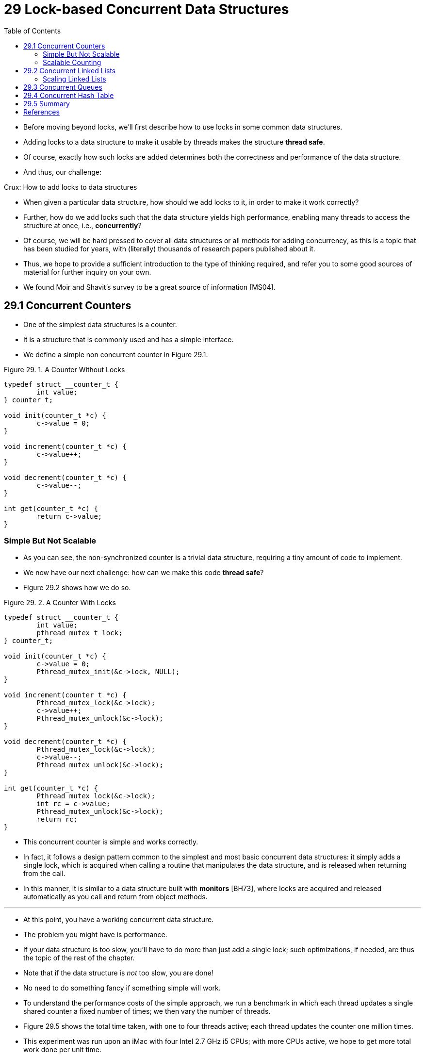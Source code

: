 = 29 Lock-based Concurrent Data Structures
:figure-caption: Figure 29.
:source-highlighter: rouge
:stem: latexmath
:tabsize: 8
:toc: left

* Before moving beyond locks, we'll first describe how to use locks in some
  common data structures.
* Adding locks to a data structure to make it usable by threads makes the
  structure *thread safe*.
* Of course, exactly how such locks are added determines both the correctness
  and performance of the data structure.
* And thus, our challenge:

.Crux: How to add locks to data structures
****
* When given a particular data structure, how should we add locks to it, in
  order to make it work correctly?
* Further, how do we add locks such that the data structure yields high
  performance, enabling many threads to access the structure at once, i.e.,
  *concurrently*?
****

* Of course, we will be hard pressed to cover all data structures or all
  methods for adding concurrency, as this is a topic that has been studied for
  years, with (literally) thousands of research papers published about it.
* Thus, we hope to provide a sufficient introduction to the type of thinking
  required, and refer you to some good sources of material for further inquiry
  on your own.
* We found Moir and Shavit's survey to be a great source of information
  [MS04].

== 29.1 Concurrent Counters

* One of the simplest data structures is a counter.
* It is a structure that is commonly used and has a simple interface.
* We define a simple non concurrent counter in Figure 29.1.

:figure-number: {counter:figure-number}
.{figure-caption} {figure-number}. A Counter Without Locks
[,c]
----
typedef struct __counter_t {
	int value;
} counter_t;

void init(counter_t *c) {
	c->value = 0;
}

void increment(counter_t *c) {
	c->value++;
}

void decrement(counter_t *c) {
	c->value--;
}

int get(counter_t *c) {
	return c->value;
}
----

=== Simple But Not Scalable

* As you can see, the non-synchronized counter is a trivial data structure,
  requiring a tiny amount of code to implement.
* We now have our next challenge: how can we make this code *thread safe*?
* Figure 29.2 shows how we do so.

:figure-number: {counter:figure-number}
.{figure-caption} {figure-number}. A Counter With Locks
[,c]
----
typedef struct __counter_t {
	int value;
	pthread_mutex_t lock;
} counter_t;

void init(counter_t *c) {
	c->value = 0;
	Pthread_mutex_init(&c->lock, NULL);
}

void increment(counter_t *c) {
	Pthread_mutex_lock(&c->lock);
	c->value++;
	Pthread_mutex_unlock(&c->lock);
}

void decrement(counter_t *c) {
	Pthread_mutex_lock(&c->lock);
	c->value--;
	Pthread_mutex_unlock(&c->lock);
}

int get(counter_t *c) {
	Pthread_mutex_lock(&c->lock);
	int rc = c->value;
	Pthread_mutex_unlock(&c->lock);
	return rc;
}
----

* This concurrent counter is simple and works correctly.
* In fact, it follows a design pattern common to the simplest and most basic
  concurrent data structures: it simply adds a single lock, which is acquired
  when calling a routine that manipulates the data structure, and is
  released when returning from the call.
* In this manner, it is similar to a data structure built with *monitors*
  [BH73], where locks are acquired and released automatically as you call and
  return from object methods.

'''

* At this point, you have a working concurrent data structure.
* The problem you might have is performance.
* If your data structure is too slow, you'll have to do more than just add a
  single lock; such optimizations, if needed, are thus the topic of the rest
  of the chapter.
* Note that if the data structure is _not_ too slow, you are done!
* No need to do something fancy if something simple will work.
* To understand the performance costs of the simple approach, we run a
  benchmark in which each thread updates a single shared counter a fixed
  number of times; we then vary the number of threads.
* Figure 29.5 shows the total time taken, with one to four threads active;
  each thread updates the counter one million times.
* This experiment was run upon an iMac with four Intel 2.7 GHz i5 CPUs; with
  more CPUs active, we hope to get more total work done per unit time.

'''

* From the top line in the figure (labeled 'Precise'), you can see that the
  performance of the synchronized counter scales poorly.
* Whereas a single thread can complete the million counter updates in a tiny
  amount of time (roughly 0.03 seconds), having two threads each update the
  counter one million times concurrently leads to a massive slowdown (taking
  over 5 seconds!).
* It only gets worse with more threads.

'''

* Ideally, you'd like to see the threads complete just as quickly on multiple
  processors as the single thread does on one.
* Achieving this end is called *perfect scaling*; even though more work is
  done, it is done in parallel, and hence the time taken to complete the task
  is not increased.

=== Scalable Counting

* Amazingly, researchers have studied how to build more scalable counters for
  years [MS04].
* Even more amazing is the fact that scalable counters matter, as recent work
  in operating system performance analysis has shown [B+10]; without scalable
  counting, some workloads running on Linux suffer from serious scalability
  problems on multicore machines.

'''

* Many techniques have been developed to attack this problem.
* We'll describe one approach known as an *approximate counter* [C06].

'''

* The approximate counter works by representing a single logical counter via
  numerous local physical counters, one per CPU core, as well as a single
  global counter.
* Specifically, on a machine with four CPUs, there are four local counters and
  one global one.
* In addition to these counters, there are also locks: one for each local
  counter{empty}footnote:[We need the local locks because we assume there may
  be more than one thread on each core. If, instead, only one thread ran on
  each core, no local lock would be needed.], and one for the global counter.

'''

* The basic idea of approximate counting is as follows.
* When a thread running on a given core wishes to increment the counter, it
  increments its local counter; access to this local counter is synchronized
  via the corresponding local lock.
* Because each CPU has its own local counter, threads across CPUs can update
  local counters without contention, and thus updates to the counter are
  scalable.

'''

* However, to keep the global counter up to date (in case a thread wishes
  counter, by acquiring the global lock and incrementing it by the local
  counter's value; the local counter is then reset to zero.
* How often this local-to-global transfer occurs is determined by a threshold
  stem:[S].
* The smaller stem:[S] is, the more the counter behaves like the non-scalable
  counter above; the bigger stem:[S] is, the more scalable the counter, but
  the further off the global value might be from the actual count.
* One could simply acquire all the local locks and the global lock (in a
  specified order, to avoid deadlock) to get an exact value, but that is not
  scalable.

'''

* To make this clear, let's look at an example (Figure 29.3).
* In this example, the threshold stem:[S] is set to 5, and there are threads on each
  of four CPUs updating their local counters stem:[L_1 \dots L_4].
* The global counter value (stem:[G]) is also shown in the trace, with time
  increasing downward.
* At each time step, a local counter may be incremented; if the local value
  reaches the threshold stem:[S], the local value is transferred to the global
  counter and the local counter is reset.

:figure-number: {counter:figure-number}
.{figure-caption} {figure-number}. Tracing the Approximate Counters
|===
|Time
|stem:[L_1]	|stem:[L_2]	|stem:[L_3]	|stem:[L_4]
|stem:[G]

|0
|0		|0		|0		|0
|0

|1
|0		|0		|1		|1
|0

|2
|1		|0		|2		|1
|0

|3
|2		|0		|3		|1
|0

|4
|3		|0		|3		|2
|0

|5
|4		|1		|3		|3
|0

|6
|5 -> 0		|1		|3		|4
|5 (from stem:[L_1])

|7
|0		|2		|4		|5 -> 0
|10 (from stem:[L_4])
|===

* The lower line in Figure 29.5 (labeled 'Approximate', on page 6) shows the
  performance of approximate counters with a threshold stem:[S] of 1024.
* Performance is excellent; the time taken to update the counter four million
  times on four processors is hardly higher than the time taken to update it
  one million times on one processor.

'''

* Figure 29.6 shows the importance of the threshold value stem:[S], with four
  threads each incrementing the counter 1 million times on four CPUs.
* If stem:[S] is low, performance is poor (but the global count is always
  quite accurate); if stem:[S] is high, performance is excellent, but the
  global count lags (by at most the number of CPUs multiplied by stem:[S]).
* This accuracy/performance trade-off is what approximate counters enable.

'''

* A rough version of an approximate counter is found in Figure 29.4 (page 5).
* Read it, or better yet, run it yourself in some experiments to better
  understand how it works.

.Tip: More concurrency isn't necessarily faster
****
* If the scheme you design adds a lot of overhead (for example, by acquiring
  and releasing locks frequently, instead of once), the fact that it is more
  concurrent may not be important.
* Simple schemes tend to work well, especially if they use costly routines
  rarely.
* Adding more locks and complexity can be your downfall.
* All of that said, there is one way to really know: build both alternatives
  (simple but less concurrent, and complex but more concurrent) and measure
  how they do.
* In the end, you can't cheat on performance; your idea is either faster, or
  it isn't.
****

:figure-number: {counter:figure-number}
.{figure-caption} {figure-number}. Approximate Counter Implementation
[,c]
----
typedef struct __counter_t {
	int global;			// global count
	pthread_mutex_t glock;		// global lock
	int local[NUMCPUS];		// per-CPU count
	pthread_mutex_t llock[NUMCPUS];	// ... and locks
	int threshold;			// update freq
} counter_t;

// init: record threshold, init locks, init values
// of all local counts and global count
void init(counter_t *c, int threshold) {
	c->threshold = threshold;
	c->global = 0;
	pthread_mutex_init(&c->glock, NULL);
	int i;
	for (i = 0; i < NUMCPUS; i++) {
		c->local[i] = 0;
		pthread_mutex_init(&c->llock[i], NULL);
	}
}

// update: usually, just grab local lock and update
// local amount; once it has risen 'threshold',
// grab global lock and transfer local values to it
void update(counter_t *c, int threadID, int amt) {
	int cpu = threadID % NUMCPUS;
	pthread_mutex_lock(&c->llock[cpu]);
	c->local[cpu] += amt;
	if (c->local[cpu] >= c->threshold) {
		// transfer to global (assumes amt>0)
		pthread_mutex_lock(&c->glock);
		c->global += c->local[cpu];
		pthread_mutex_unlock(&c->glock);
		c->local[cpu] = 0;
	}
	pthread_mutex_unlock(&c->llock[cpu]);
}

// get: just return global amount (approximate)
int get(counter_t *c) {
	pthread_mutex_lock(&c->glock);
	int val = c->global;
	pthread_mutex_unlock(&c->glock);
	return val; // only approximate!
}
----

.Performance of Traditional vs. Approximate Counters
image::figure-29-05.jpg[]

.Scaling Approximate Counters
image::figure-29-06.jpg[]

== 29.2 Concurrent Linked Lists

* We next examine a more complicated structure, the linked list.
* Let's start with a basic approach once again.
* For simplicity, we'll omit some of the obvious routines that such a list
  would have and just focus on concurrent insert and lookup; we'll leave it to
  the reader to think about delete, etc.
* Figure 29.7 shows the code for this rudimentary data structure.

:figure-number: {counter:figure-number}
.{figure-caption} {figure-number}. Concurrent Linked List
[,c]
----
// basic node structure
typedef struct __node_t {
	int key;
	struct __node_t *next;
} node_t;

// basic list structure (one used per list)
typedef struct __list_t {
	node_t *head;
	pthread_mutex_t lock;
} list_t;

void List_Init(list_t *L) {
	L->head = NULL;
	pthread_mutex_init(&L->lock, NULL);
}

int List_Insert(list_t *L, int key) {
	pthread_mutex_lock(&L->lock);
	node_t *new = malloc(sizeof(node_t));
	if (new == NULL) {
		perror("malloc");
		pthread_mutex_unlock(&L->lock);
		return -1; // fail
	}
	new->key = key;
	new->next = L->head;
	L->head = new;
	pthread_mutex_unlock(&L->lock);
	return 0; // success
}

int List_Lookup(list_t *L, int key) {
	pthread_mutex_lock(&L->lock);
	node_t *curr = L->head;
	while (curr) {
		if (curr->key == key) {
			pthread_mutex_unlock(&L->lock);
			return 0; // success
		}
		curr = curr->next;
	}
	pthread_mutex_unlock(&L->lock);
	return -1; // failure
}
----

* As you can see in the code, the code simply acquires a lock in the insert
  routine upon entry, and releases it upon exit.
* One small tricky issue arises if `malloc()` happens to fail (a rare case);
  in this case, the code must also release the lock before failing the insert.

'''

* This kind of exceptional control flow has been shown to be quite error
  prone; a recent study of Linux kernel patches found that a huge fraction of
  bugs (nearly 40%) are found on such rarely-taken code paths (indeed, this
  observation sparked some of our own research, in which we removed all
  memory-failing paths from a Linux file system, resulting in a more robust
  system [S+11]).

'''

* Thus, a challenge: can we rewrite the insert and lookup routines to remain
  correct under concurrent insert but avoid the case where the failure path
  also requires us to add the call to unlock?

'''

* The answer, in this case, is yes.
* Specifically, we can rearrange the code a bit so that the lock and release
  only surround the actual critical section in the insert code, and that a
  common exit path is used in the lookup code.
* The former works because part of the insert actually need not be locked;
  assuming that `malloc()` itself is thread-safe, each thread can call into it
  without worry of race conditions or other concurrency bugs.
* Only when updating the shared list does a lock need to be held.
* See Figure 29.8 for the details of these modifications.

:figure-number: {counter:figure-number}
.{figure-caption} {figure-number}. Concurrent Linked List: Rewritten
[,c]
----
void List_Init(list_t *L) {
	L->head = NULL;
	pthread_mutex_init(&L->lock, NULL);
}

int List_Insert(list_t *L, int key) {
	// synchronization not needed
	node_t *new = malloc(sizeof(node_t));
	if (new == NULL) {
		perror("malloc");
		return -1;
	}
	new->key = key;
	// just lock critical section
	pthread_mutex_lock(&L->lock);
	new->next = L->head;
	L->head = new;
	pthread_mutex_unlock(&L->lock);
	return 0; // success
}

int List_Lookup(list_t *L, int key) {
	int rv = -1;
	pthread_mutex_lock(&L->lock);
	node_t *curr = L->head;
	while (curr) {
		if (curr->key == key) {
			rv = 0;
			break;
		}
		curr = curr->next;
	}
	pthread_mutex_unlock(&L->lock);
	return rv; // now both success and failure
}
----

* As for the lookup routine, it is a simple code transformation to jump out of
  the main search loop to a single return path.
* Doing so again reduces the number of lock acquire/release points in the
  code, and thus decreases the chances of accidentally introducing bugs (such
  as forgetting to unlock before returning) into the code.

=== Scaling Linked Lists

* Though we again have a basic concurrent linked list, once again we are in a
  situation where it does not scale particularly well.
* One technique that researchers have explored to enable more concurrency
  within a list is something called *hand-over-hand locking (a.k.a. *lock
  coupling*) [MS04].

'''

* The idea is pretty simple.
* Instead of having a single lock for the entire list, you instead add a lock
  per node of the list.
* When traversing the list, the code first grabs the next node's lock and then
  releases the current node's lock (which inspires the name hand-over-hand).

.Tip: Be wary of locks and control flow
****
* A general design tip, which is useful in concurrent code as well as
  elsewhere, is to be wary of control flow changes that lead to function
  returns, exits, or other similar error conditions that halt the execution of
  a function.
* Because many functions will begin by acquiring a lock, allocating some
  memory, or doing other similar stateful operations, when errors arise, the
  code has to undo all of the state before returning, which is error-prone.
* Thus, it is best to structure code to minimize this pattern.
****

* Conceptually, a hand-over-hand linked list makes some sense; it enables a
  high degree of concurrency in list operations.
* However, in practice, it is hard to make such a structure faster than the
  simple single lock approach, as the overheads of acquiring and releasing
  locks for each node of a list traversal is prohibitive.
* Even with very large lists, and a large number of threads, the concurrency
  enabled by allowing multiple on-going traversals is unlikely to be faster
  than simply grabbing a single lock, performing an operation, and releasing
  it.
* Perhaps some kind of hybrid (where you grab a new lock every so many nodes)
  would be worth investigating.

== 29.3 Concurrent Queues

* As you know by now, there is always a standard method to make a concurrent
  data structure: add a big lock.
* For a queue, we'll skip that approach, assuming you can figure it out.

'''

* Instead, we'll take a look at a slightly more concurrent queue designed by
  Michael and Scott [MS98].
* The data structures and code used for this queue are found in Figure 29.9
  (page 11).

:figure-number: {counter:figure-number}
.{figure-caption} {figure-number}. Michael and Scott Concurrent Queue
[,c]
----
typedef struct __node_t {
	int value;
	struct __node_t *next;
} node_t;

typedef struct __queue_t {
	node_t *head;
	node_t *tail;
	pthread_mutex_t head_lock, tail_lock;
} queue_t;

void Queue_Init(queue_t *q) {
	node_t *tmp = malloc(sizeof(node_t));
	tmp->next = NULL;
	q->head = q->tail = tmp;
	pthread_mutex_init(&q->head_lock, NULL);
	pthread_mutex_init(&q->tail_lock, NULL);
}

void Queue_Enqueue(queue_t *q, int value) {
	node_t *tmp = malloc(sizeof(node_t));
	assert(tmp != NULL);
	tmp->value = value;
	tmp->next = NULL;

	pthread_mutex_lock(&q->tail_lock);
	q->tail->next = tmp;
	q->tail = tmp;
	pthread_mutex_unlock(&q->tail_lock);
}

int Queue_Dequeue(queue_t *q, int *value) {
	pthread_mutex_lock(&q->head_lock);
	node_t *tmp = q->head;
	node_t *new_head = tmp->next;
	if (new_head == NULL) {
		pthread_mutex_unlock(&q->head_lock);
		return -1; // queue was empty
	}
	*value = new_head->value;
	q->head = new_head;
	pthread_mutex_unlock(&q->head_lock);
	free(tmp);
	return 0;
}
----

* If you study this code carefully, you'll notice that there are two locks,
  one for the head of the queue, and one for the tail.
* The goal of these two locks is to enable concurrency of enqueue and dequeue
  operations.
* In the common case, the enqueue routine will only access the tail lock, and
  dequeue only the head lock.

'''

* One trick used by Michael and Scott is to add a dummy node (allocated in the
  queue initialization code); this dummy enables the separation of head and
  tail operations.
* Study the code, or better yet, type it in, run it, and measure it, to
  understand how it works deeply.

'''

* Queues are commonly used in multi-threaded applications.
* However, the type of queue used here (with just locks) often does not
  completely meet the needs of such programs.
* A more fully developed bounded queue, that enables a thread to wait if the
  queue is either empty or overly full, is the subject of our intense study in
  the next chapter on condition variables.
* Watch for it!

== 29.4 Concurrent Hash Table

* We end our discussion with a simple and widely applicable concurrent data
  structure, the hash table.
* We'll focus on a simple hash table that does not resize; a little more work
  is required to handle resizing, which we leave as an exercise for the reader
  (sorry!).

'''

* This concurrent hash table (Figure 29.10) is straightforward, is built using
  the concurrent lists we developed earlier, and works incredibly well.
* The reason for its good performance is that instead of having a single lock
  for the entire structure, it uses a lock per hash bucket (each of which is
  represented by a list).
* Doing so enables many concurrent operations to take place.

:figure-number: {counter:figure-number}
[,c]
----
#define BUCKETS (101)

typedef struct __hash_t {
	list_t lists[BUCKETS];
} hash_t;

void Hash_Init(hash_t *H) {
	int i;
	for (i = 0; i < BUCKETS; i++)
		List_Init(&H->lists[i]);
}

int Hash_Insert(hash_t *H, int key) {
	return List_Insert(&H->lists[key % BUCKETS], key);
}

int Hash_Lookup(hash_t *H, int key) {
	return List_Lookup(&H->lists[key % BUCKETS], key);
}
----

* Figure 29.11 (page 13) shows the performance of the hash table under
  concurrent updates (from 10,000 to 50,000 concurrent updates from each of
  four threads, on the same iMac with four CPUs).
* Also shown, for the sake of comparison, is the performance of a linked list
  (with a single lock).
* As you can see from the graph, this simple concurrent hash table scales
  magnificently; the linked list, in contrast, does not.

.Scaling Hash Tables
image::figure-29-11.png[]

== 29.5 Summary

* We have introduced a sampling of concurrent data structures, from counters,
  to lists and queues, and finally to the ubiquitous and heavily-used hash
  table.
* We have learned a few important lessons along the way: to be careful with
  acquisition and release of locks around control flow changes; that enabling
  more concurrency does not necessarily increase performance; that performance
  problems should only be remedied once they exist.
* This last point, of avoiding premature optimization, is central to any
  performance-minded developer; there is no value in making something faster
  if doing so will not improve the overall performance of the application.

'''

* Of course, we have just scratched the surface of high performance
  structures.
* See Moir and Shavit's excellent survey for more information, as well as
  links to other sources [MS04].
* In particular, you might be interested in other structures (such as
  B-trees); for this knowledge, a database class is your best bet.
* You also might be curious about techniques that don't use traditional locks
  at all; such *non-blocking data structures* are something we'll get a taste
  of in the chapter on common concurrency bugs, but frankly this topic is an
  entire area of knowledge requiring more study than is possible in this
  humble book.
* Find out more on your own if you desire (as always!).

.Tip: Avoid premature optimization (Knuth's law)
****
* When building a concurrent data structure, start with the most basic
  approach, which is to add a single big lock to provide synchronized access.
* By doing so, you are likely to build a _correct_ lock; if you then find that
  it suffers from performance problems, you can refine it, thus only making it
  fast if need be.
* As *Knuth* famously stated, "Premature optimization is the root of all
  evil."

'''

* Many operating systems utilized a single lock when first transitioning to
  multiprocessors, including Sun OS and Linux.
* In the latter, this lock even had a name, the *big kernel lock* (*BKL*).
* For many years, this simple approach was a good one, but when multi-CPU
  systems became the norm, only allowing a single active thread in the kernel
  at a time became a performance bottleneck.
* Thus, it was finally time to add the optimization of improved concurrency to
  these systems.
* Within Linux, the more straightforward approach was taken: replace one lock
  with many.
* Within Sun, a more radical decision was made: build a brand new operating
  system, known as Solaris, that incorporates concurrency more fundamentally
  from day one.
* Read the Linux and Solaris kernel books for more information about these
  fascinating systems [BC05, MM00].
****

== References

[B+10] "An Analysis of Linux Scalability to Many Cores_ by Silas Boyd-Wickizer, Austin T.  Clements, Yandong Mao, Aleksey Pesterev, M. Frans Kaashoek, Robert Morris, Nickolai Zeldovich . OSDI '10, Vancouver, Canada, October 2010.::
* A great study of how Linux performs on multicore machines, as well as some
  simple solutions.
* Includes a *neat sloppy* counter to solve one form of the scalable counting
  problem.

[BH73] "Operating System Principles" by Per Brinch Hansen. Prentice-Hall, 1973. Available: `http://portal.acm.org/citation.cfm?id=540365`.::
* One of the first books on operating systems; certainly ahead of its time.
* Introduced monitors as a concurrency primitive.

[BC05] "Understanding the Linux Kernel (Third Edition)" by Daniel P. Bovet and Marco Cesati.  O'Reilly Media, November 2005.::
* The classic book on the Linux kernel.
* You should read it.

[C06] "The Search For Fast, Scalable Counters" by Jonathan Corbet. February 1, 2006. Available: `https://lwn.net/Articles/170003`.::
* LWN has many wonderful articles about the latest in Linux.
* This article is a short description of scalable approximate counting; read
  it, and others, to learn more about the latest in Linux.

[L+13] "A Study of Linux File System Evolution" by Lanyue Lu, Andrea C.  Arpaci-Dusseau, Remzi H. Arpaci-Dusseau, Shan Lu. FAST '13, San Jose, CA, February 2013.::
* Our paper that studies every patch to Linux file systems over nearly a decade.
* Lots of fun findings in there; read it to see!
* The work was painful to do though; the poor graduate student, Lanyue Lu, had
  to look through every single patch by hand in order to understand what they
  did.

[MS98] "Nonblocking Algorithms and Preemption-safe Locking on Multiprogrammed Shared-memory Multiprocessors" by M. Michael, M. Scott. Journal of Parallel and Distributed Computing, Vol. 51, No. 1, 1998.::
* Professor Scott and his students have been at the forefront of concurrent
  algorithms and data structures for many years; check out his web page,
  numerous papers, or books to find out more.

[MS04] "Concurrent Data Structures" by Mark Moir and Nir Shavit. In Handbook of Data Structures and Applications (Editors D. Metha and S.Sahni). Chapman and Hall/CRC Press, 2004. Available: `www.ostep.org/Citations/concurrent.pdf`.::
* A short but relatively comprehensive reference on concurrent data
  structures.
* Though it is missing some of the latest works in the area (due to its age),
  it remains an incredibly useful reference.

[MM00] "Solaris Internals: Core Kernel Architecture" by Jim Mauro and Richard McDougall. Prentice Hall, October 2000.::
* The Solaris book.
* You should also read this, if you want to learn about something other than
  Linux.

[S+11] "Making the Common Case the Only Case with Anticipatory Memory Allocation" by Swaminathan Sundararaman, Yupu Zhang, Sriram Subramanian, Andrea C. Arpaci-Dusseau, Remzi H. Arpaci-Dusseau . FAST '11, San Jose, CA, February 2011.::
* Our work on removing possibly-failing allocation calls from kernel code
  paths.
* By allocating all potentially needed memory before doing any work, we avoid
  failure deep down in the storage stack.
